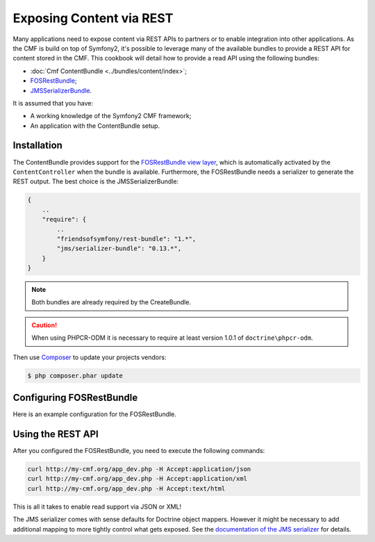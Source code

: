 .. index::
    single: Tutorial, REST
    single: ContentBundle

Exposing Content via REST
=========================

Many applications need to expose content via REST APIs to partners or to
enable integration into other applications. As the CMF is build on top
of Symfony2, it's possible to leverage many of the available bundles to
provide a REST API for content stored in the CMF. This cookbook will
detail how to provide a read API using the following bundles:

* :doc:`Cmf ContentBundle <../bundles/content/index>`;
* `FOSRestBundle`_;
* `JMSSerializerBundle`_.

It is assumed that you have:

* A working knowledge of the Symfony2 CMF framework;
* An application with the ContentBundle setup.

Installation
------------

The ContentBundle provides support for the `FOSRestBundle view layer`_,
which is automatically activated by the ``ContentController`` when the
bundle is available. Furthermore, the FOSRestBundle needs a serializer
to generate the REST output. The best choice is the JMSSerializerBundle:

.. code-block:: javascript

    {
        ..
        "require": {
            ..
            "friendsofsymfony/rest-bundle": "1.*",
            "jms/serializer-bundle": "0.13.*",
        }
    }

.. note::

    Both bundles are already required by the CreateBundle.

.. caution::

    When using PHPCR-ODM it is necessary to require at least version 1.0.1
    of ``doctrine\phpcr-odm``.

Then use Composer_ to update your projects vendors:

.. code-block:: bash

    $ php composer.phar update

Configuring FOSRestBundle
-------------------------

Here is an example configuration for the FOSRestBundle.

.. configuration-block::

    .. code-block:: yaml

        fos_rest:
            # configure the view handler
            view:
                force_redirects:
                    html: true
                formats:
                    json: true
                    xml: true
                templating_formats:
                    html: true
            # add a content negotiation rule, enabling support for json/xml for the entire website
            format_listener:
                rules:
                    - { path: ^/, priorities: [ html, json, xml ], fallback_format: html, prefer_extension: false }

    .. code-block:: xml

        <?xml version="1.0" encoding="UTF-8" ?>
        <container xmlns="http://symfony.com/schema/dic/services">

            <config xmlns="http://example.org/schema/dic/fos_rest">
                <!-- configure the view handler -->
                <view>
                    <force-redirect name="html">true</force-redirect>

                    <format name="json">true</format>
                    <format name="xml">true</format>

                    <templating-format name="html">true</templating-format>
                </view>

                <!-- add a content negotiation rule, enabling support for json/xml for the entire website -->
                <format-listener>
                    <rule path="^/"
                        fallback-format="html"
                        prefer-extension="false"
                        priorities="html,json,xml"
                    />
                </format-listener>
            </config>
        </container>

    .. code-block:: php

        $container->loadFromExtension('fos_rest', array(
            // configure the view handler
            'view' => array(
                'force_redirects' => array(
                    'html' => true,
                ),
                'formats' => array(
                    'json' => true,
                    'xml' => true,
                ),
                'templating_formats' => array(
                    'html' => true,
                ),
            ),
            // add a content negotiation rule, enabling support for json/xml for the entire website
            'format_listener' => array(
                'rules' => array(
                    array(
                        'path' => '^/',
                        'priorities' => array('html', 'json', 'xml'),
                        'fallback_format' => 'html',
                        'prefer_extension' => false,
                    ),
                ),
            ),
        ));

Using the REST API
------------------

After you configured the FOSRestBundle, you need to execute the following
commands:

.. code-block:: bash

    curl http://my-cmf.org/app_dev.php -H Accept:application/json
    curl http://my-cmf.org/app_dev.php -H Accept:application/xml
    curl http://my-cmf.org/app_dev.php -H Accept:text/html

This is all it takes to enable read support via JSON or XML!

The JMS serializer comes with sense defaults for Doctrine object mappers.
However it might be necessary to add additional mapping to more tightly
control what gets exposed. See the `documentation of the JMS serializer`_
for details.

.. versionadded:: 1.1
    The `default response format changed between 1.0 and 1.1 of the ContentBundle`_.
    In 1.0 the response is wrapped inside an array/tag. This is no longer the
    case in 1.1

.. _`FOSRestBundle`: https://github.com/FriendsOfSymfony/FOSRestBundle
.. _`JMSSerializerBundle`: https://github.com/schmittjoh/JMSSerializerBundle
.. _`FOSRestBundle view layer`: https://github.com/FriendsOfSymfony/FOSRestBundle/blob/master/Resources/doc/2-the-view-layer.md
.. _Composer: http://getcomposer.org/
.. _`documentation of the JMS serializer`: http://jmsyst.com/libs/#serializer
.. _`default response format changed between 1.0 and 1.1 of the ContentBundle`: https://github.com/symfony-cmf/ContentBundle/pull/91
